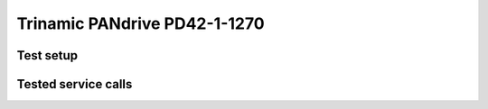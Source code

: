 Trinamic PANdrive PD42-1-1270
=============================

Test setup
----------


.. csv-table:: Tests
    :header: "Equipment", "Description"
    :delim: ;
    
    Test systen; Lenovo ThinkPad
    Operating System; Ubuntu 20.04 on VirtualBox
    ROS2 Distro; ROS2 Galactic
    CANopen Interface; PeakCAN
    CANopen Devices; Single Trinamic PD42 Drive
    Stack Version; 


Tested service calls
--------------------

.. csv-table:: Tests
    :header: "Name", "Status", "Comment"
    :delim: ;

    Launching device manager (no lazy load); OK; No problems, everything works fine.
    Initialise devices; OK; Trinamic PD42 is initialised and configuration from YAML is correctly loaded
    Profiled Velocity ; OK; Works fine. Velocity can be set via target service call.
    Profiled Position; OK; Works fine. Position can be set via target service call.